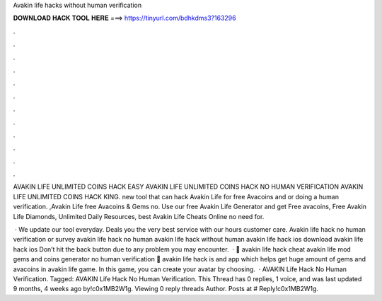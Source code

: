 Avakin life hacks without human verification



𝐃𝐎𝐖𝐍𝐋𝐎𝐀𝐃 𝐇𝐀𝐂𝐊 𝐓𝐎𝐎𝐋 𝐇𝐄𝐑𝐄 ===> https://tinyurl.com/bdhkdms3?163296



.



.



.



.



.



.



.



.



.



.



.



.

AVAKIN LIFE UNLIMITED COINS HACK EASY AVAKIN LIFE UNLIMITED COINS HACK NO HUMAN VERIFICATION AVAKIN LIFE UNLIMITED COINS HACK KING. new tool that can hack Avakin Life for free Avacoins and or doing a human verification. ,Avakin Life free Avacoins & Gems no. Use our free Avakin Life Generator and get Free avacoins, Free Avakin Life Diamonds, Unlimited Daily Resources, best Avakin Life Cheats Online no need for.

 · We update our tool everyday. Deals you the very best service with our hours customer care. Avakin life hack no human verification or survey avakin life hack no human avakin life hack without human avakin life hack ios download avakin life hack ios Don’t hit the back button due to any problem you may encounter.  · 🔰 avakin life hack cheat avakin life mod gems and coins generator no human verification 🔰 avakin life hack is and app which helps get huge amount of gems and avacoins in avakin life game. In this game, you can create your avatar by choosing.  · AVAKIN Life Hack No Human Verification. Tagged: AVAKIN Life Hack No Human Verification. This Thread has 0 replies, 1 voice, and was last updated 9 months, 4 weeks ago by!c0x1MB2W1g. Viewing 0 reply threads Author. Posts at # Reply!c0x1MB2W1g.
